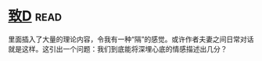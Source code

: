* [[https://book.douban.com/subject/4313207/][致D]]:read:
里面插入了大量的理论内容，令我有一种“隔”的感觉。或许作者夫妻之间日常对话就是这样。这引出一个问题：我们到底能将深埋心底的情感描述出几分？
